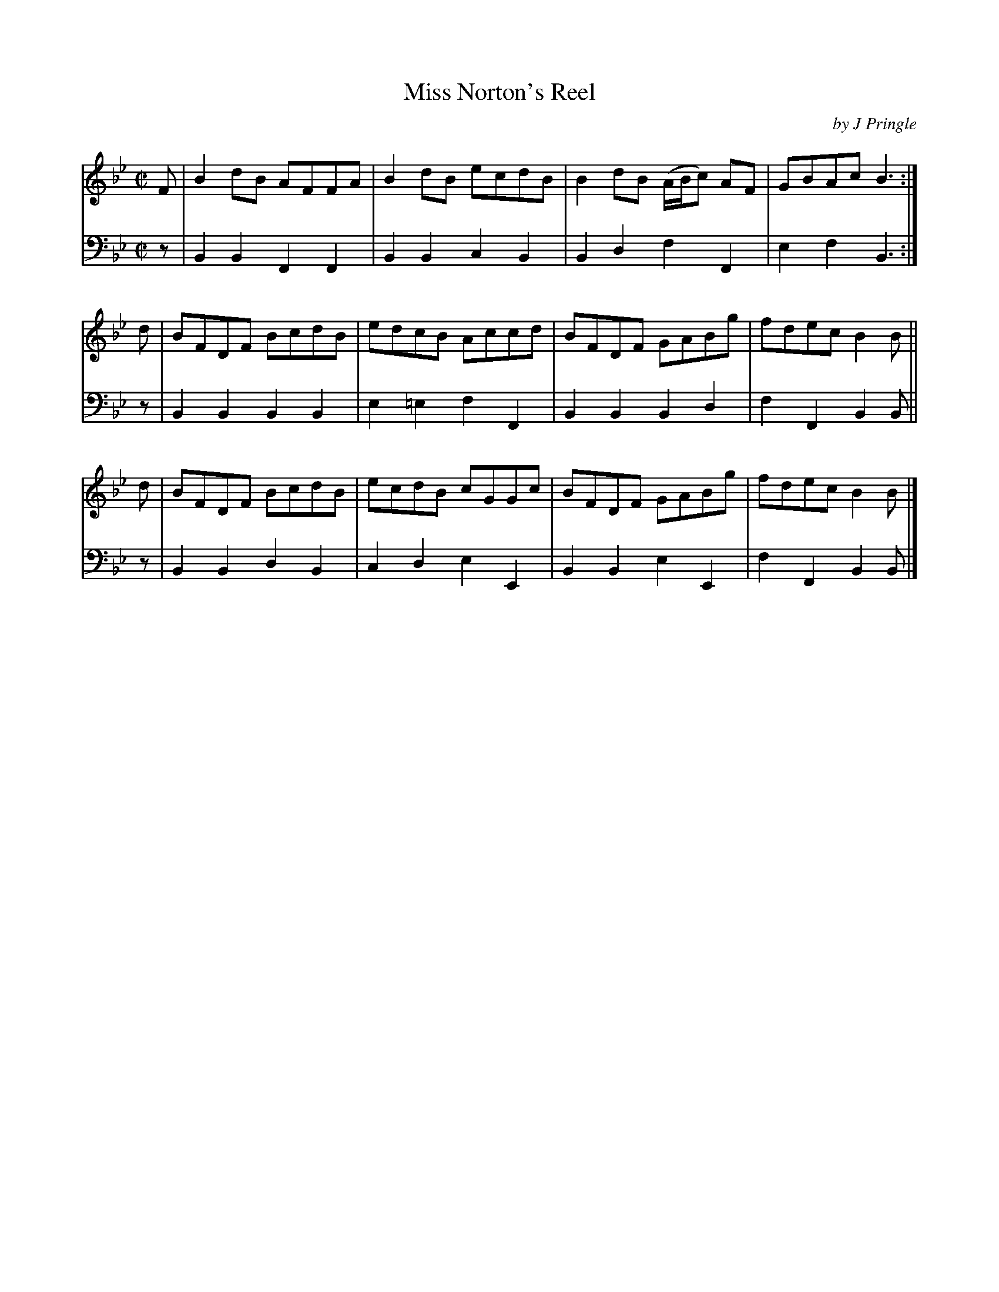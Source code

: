 X: 262
T: Miss Norton's Reel
C: by J Pringle
B: John Pringle "Collection of Reels Strathspeys & Jigs", 1801 p.26#2
Z: 2011 John Chambers <jc:trillian.mit.edu>
R: reel
M: C|
L: 1/8
K: Bb
V: 1
F | B2dB AFFA | B2dB ecdB | B2dB (A/B/c) AF | GBAc B3 :|
d | BFDF BcdB | edcB Accd | BFDF GABg | fdec B2B ||
d | BFDF BcdB | ecdB cGGc | BFDF GABg | fdec B2B |]
V: 2 clef=bass middle=d
z | B2B2 F2F2 | B2B2 c2B2 | B2d2 f2F2 | e2f2 B3 :|
z | B2B2 B2B2 | e2=e2 f2F2 | B2B2 B2d2 | f2F2 B2B ||
z | B2B2 d2B2 | c2d2 e2E2 | B2B2 e2E2 | f2F2 B2B |]
